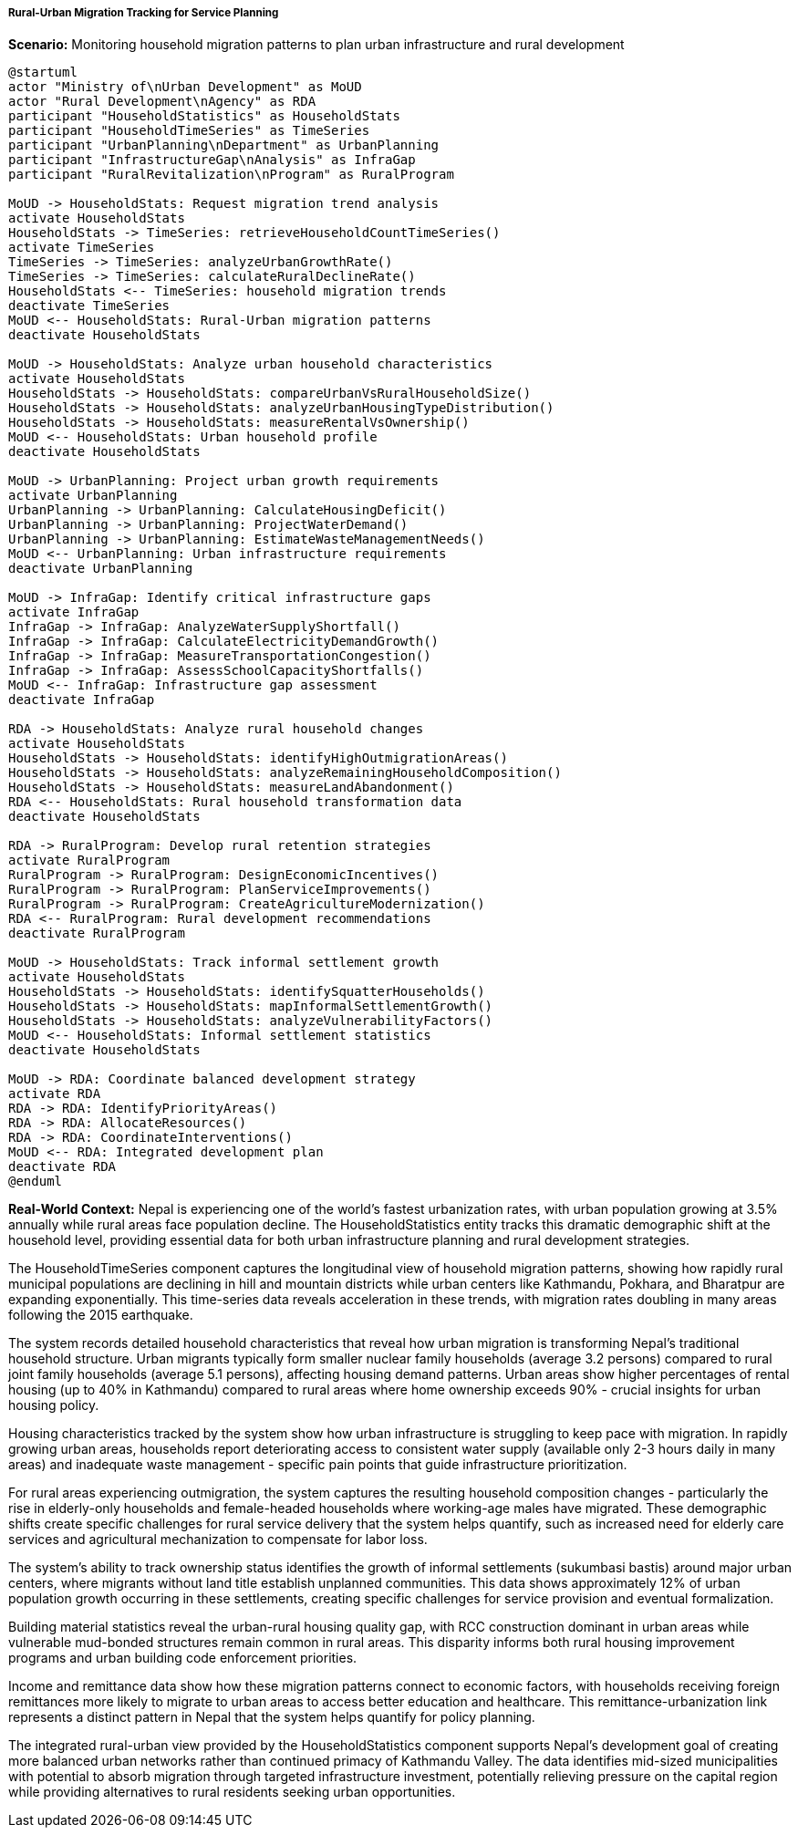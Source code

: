 ===== Rural-Urban Migration Tracking for Service Planning

*Scenario:* Monitoring household migration patterns to plan urban infrastructure and rural development

[plantuml]
----
@startuml
actor "Ministry of\nUrban Development" as MoUD
actor "Rural Development\nAgency" as RDA
participant "HouseholdStatistics" as HouseholdStats
participant "HouseholdTimeSeries" as TimeSeries
participant "UrbanPlanning\nDepartment" as UrbanPlanning
participant "InfrastructureGap\nAnalysis" as InfraGap
participant "RuralRevitalization\nProgram" as RuralProgram

MoUD -> HouseholdStats: Request migration trend analysis
activate HouseholdStats
HouseholdStats -> TimeSeries: retrieveHouseholdCountTimeSeries()
activate TimeSeries
TimeSeries -> TimeSeries: analyzeUrbanGrowthRate()
TimeSeries -> TimeSeries: calculateRuralDeclineRate()
HouseholdStats <-- TimeSeries: household migration trends
deactivate TimeSeries
MoUD <-- HouseholdStats: Rural-Urban migration patterns
deactivate HouseholdStats

MoUD -> HouseholdStats: Analyze urban household characteristics
activate HouseholdStats
HouseholdStats -> HouseholdStats: compareUrbanVsRuralHouseholdSize()
HouseholdStats -> HouseholdStats: analyzeUrbanHousingTypeDistribution()
HouseholdStats -> HouseholdStats: measureRentalVsOwnership()
MoUD <-- HouseholdStats: Urban household profile
deactivate HouseholdStats

MoUD -> UrbanPlanning: Project urban growth requirements
activate UrbanPlanning
UrbanPlanning -> UrbanPlanning: CalculateHousingDeficit()
UrbanPlanning -> UrbanPlanning: ProjectWaterDemand()
UrbanPlanning -> UrbanPlanning: EstimateWasteManagementNeeds()
MoUD <-- UrbanPlanning: Urban infrastructure requirements
deactivate UrbanPlanning

MoUD -> InfraGap: Identify critical infrastructure gaps
activate InfraGap
InfraGap -> InfraGap: AnalyzeWaterSupplyShortfall()
InfraGap -> InfraGap: CalculateElectricityDemandGrowth()
InfraGap -> InfraGap: MeasureTransportationCongestion()
InfraGap -> InfraGap: AssessSchoolCapacityShortfalls()
MoUD <-- InfraGap: Infrastructure gap assessment
deactivate InfraGap

RDA -> HouseholdStats: Analyze rural household changes
activate HouseholdStats
HouseholdStats -> HouseholdStats: identifyHighOutmigrationAreas()
HouseholdStats -> HouseholdStats: analyzeRemainingHouseholdComposition()
HouseholdStats -> HouseholdStats: measureLandAbandonment()
RDA <-- HouseholdStats: Rural household transformation data
deactivate HouseholdStats

RDA -> RuralProgram: Develop rural retention strategies
activate RuralProgram
RuralProgram -> RuralProgram: DesignEconomicIncentives()
RuralProgram -> RuralProgram: PlanServiceImprovements()
RuralProgram -> RuralProgram: CreateAgricultureModernization()
RDA <-- RuralProgram: Rural development recommendations
deactivate RuralProgram

MoUD -> HouseholdStats: Track informal settlement growth
activate HouseholdStats
HouseholdStats -> HouseholdStats: identifySquatterHouseholds()
HouseholdStats -> HouseholdStats: mapInformalSettlementGrowth()
HouseholdStats -> HouseholdStats: analyzeVulnerabilityFactors()
MoUD <-- HouseholdStats: Informal settlement statistics
deactivate HouseholdStats

MoUD -> RDA: Coordinate balanced development strategy
activate RDA
RDA -> RDA: IdentifyPriorityAreas()
RDA -> RDA: AllocateResources()
RDA -> RDA: CoordinateInterventions()
MoUD <-- RDA: Integrated development plan
deactivate RDA
@enduml
----

*Real-World Context:*
Nepal is experiencing one of the world's fastest urbanization rates, with urban population growing at 3.5% annually while rural areas face population decline. The HouseholdStatistics entity tracks this dramatic demographic shift at the household level, providing essential data for both urban infrastructure planning and rural development strategies.

The HouseholdTimeSeries component captures the longitudinal view of household migration patterns, showing how rapidly rural municipal populations are declining in hill and mountain districts while urban centers like Kathmandu, Pokhara, and Bharatpur are expanding exponentially. This time-series data reveals acceleration in these trends, with migration rates doubling in many areas following the 2015 earthquake.

The system records detailed household characteristics that reveal how urban migration is transforming Nepal's traditional household structure. Urban migrants typically form smaller nuclear family households (average 3.2 persons) compared to rural joint family households (average 5.1 persons), affecting housing demand patterns. Urban areas show higher percentages of rental housing (up to 40% in Kathmandu) compared to rural areas where home ownership exceeds 90% - crucial insights for urban housing policy.

Housing characteristics tracked by the system show how urban infrastructure is struggling to keep pace with migration. In rapidly growing urban areas, households report deteriorating access to consistent water supply (available only 2-3 hours daily in many areas) and inadequate waste management - specific pain points that guide infrastructure prioritization.

For rural areas experiencing outmigration, the system captures the resulting household composition changes - particularly the rise in elderly-only households and female-headed households where working-age males have migrated. These demographic shifts create specific challenges for rural service delivery that the system helps quantify, such as increased need for elderly care services and agricultural mechanization to compensate for labor loss.

The system's ability to track ownership status identifies the growth of informal settlements (sukumbasi bastis) around major urban centers, where migrants without land title establish unplanned communities. This data shows approximately 12% of urban population growth occurring in these settlements, creating specific challenges for service provision and eventual formalization.

Building material statistics reveal the urban-rural housing quality gap, with RCC construction dominant in urban areas while vulnerable mud-bonded structures remain common in rural areas. This disparity informs both rural housing improvement programs and urban building code enforcement priorities.

Income and remittance data show how these migration patterns connect to economic factors, with households receiving foreign remittances more likely to migrate to urban areas to access better education and healthcare. This remittance-urbanization link represents a distinct pattern in Nepal that the system helps quantify for policy planning.

The integrated rural-urban view provided by the HouseholdStatistics component supports Nepal's development goal of creating more balanced urban networks rather than continued primacy of Kathmandu Valley. The data identifies mid-sized municipalities with potential to absorb migration through targeted infrastructure investment, potentially relieving pressure on the capital region while providing alternatives to rural residents seeking urban opportunities.
